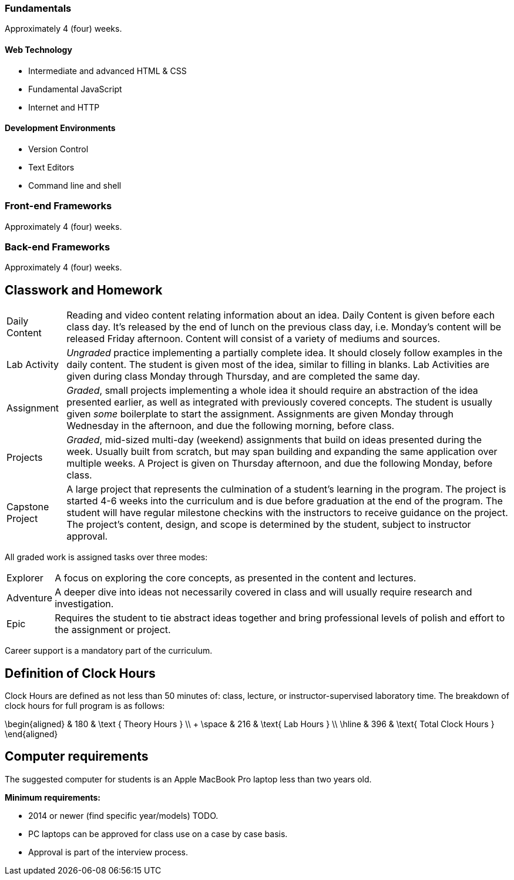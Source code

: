 === Fundamentals

Approximately 4 (four) weeks.

==== Web Technology

- Intermediate and advanced HTML & CSS
- Fundamental JavaScript
- Internet and HTTP

==== Development Environments

- Version Control
- Text Editors
- Command line and shell

=== Front-end Frameworks

Approximately 4 (four) weeks.

=== Back-end Frameworks

Approximately 4 (four) weeks.

== Classwork and Homework

[horizontal]

Daily Content:: Reading and video content relating information about an idea. Daily Content is given before each class day. It's released by the end of lunch on the previous class day, i.e. Monday's content will be released Friday afternoon. Content will consist of a variety of mediums and sources.

Lab Activity:: _Ungraded_ practice implementing a partially complete idea. It should closely follow examples in the daily content. The student is given most of the idea, similar to filling in blanks. Lab Activities are given during class Monday through Thursday, and are completed the same day.

Assignment:: _Graded_, small projects implementing a whole idea it should require an abstraction of the idea presented earlier, as well as integrated with previously covered concepts. The student is usually given _some_ boilerplate to start the assignment. Assignments are given Monday through Wednesday in the afternoon, and due the following morning, before class.

Projects:: _Graded_, mid-sized multi-day (weekend) assignments that build on ideas presented during the week. Usually built from scratch, but may span building and expanding the same application over multiple weeks. A Project is given on Thursday afternoon, and due the following Monday, before class.

Capstone Project:: A large project that represents the culmination of a student's learning in the program. The project is started 4-6 weeks into the curriculum and is due before graduation at the end of the program. The student will have regular milestone checkins with the instructors to receive guidance on the project. The project's content, design, and scope is determined by the student, subject to instructor approval.

All graded work is assigned tasks over three modes:

[horizontal]

Explorer:: A focus on exploring the core concepts, as presented in the content and lectures.

Adventure:: A deeper dive into ideas not necessarily covered in class and will usually require research and investigation.

Epic:: Requires the student to tie abstract ideas together and bring professional levels of polish and effort to the assignment or project.

Career support is a mandatory part of the curriculum.

== Definition of Clock Hours

Clock Hours are defined as not less than 50 minutes of: class, lecture, or instructor-supervised laboratory time. The breakdown of clock hours for full program is as follows:

$$
\begin{aligned}
         & 180 & \text { Theory Hours } \\
+ \space & 216 & \text{ Lab Hours } \\
  \hline
         & 396 & \text{ Total Clock Hours }
\end{aligned}
$$

== Computer requirements

The suggested computer for students is an Apple MacBook Pro laptop less than two years old.

*Minimum requirements:*

- 2014 or newer (find specific year/models) TODO.
- PC laptops can be approved for class use on a case by case basis.
- Approval is part of the interview process.
